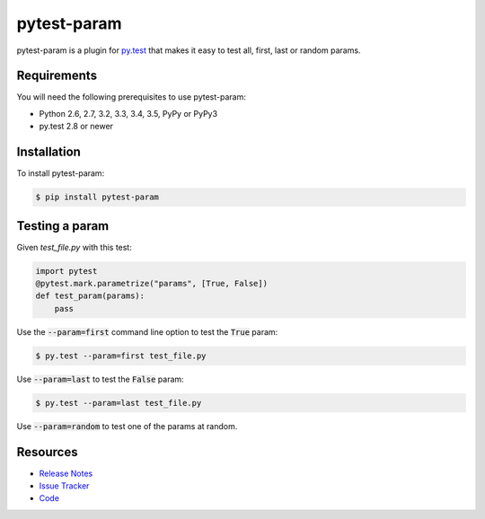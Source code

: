 pytest-param
============

pytest-param is a plugin for `py.test <http://pytest.org>`_ that makes it
easy to test all, first, last or random params.

.. image:: https://img.shields.io/badge/license-MIT-blue.svg
   :target: https://github.com/cr3/pytest-param/blob/master/LICENSE
   :alt: License
.. image:: https://img.shields.io/pypi/v/pytest-param.svg
   :target: https://pypi.python.org/pypi/pytest-param/
   :alt: PyPI
.. image:: https://img.shields.io/travis/cr3/pytest-param.svg
   :target: https://travis-ci.org/cr3/pytest-param/
   :alt: Travis
.. image:: https://img.shields.io/github/issues-raw/cr3/pytest-param.svg
   :target: https://github.com/cr3/pytest-param/issues
   :alt: Issues

Requirements
------------

You will need the following prerequisites to use pytest-param:

- Python 2.6, 2.7, 3.2, 3.3, 3.4, 3.5, PyPy or PyPy3
- py.test 2.8 or newer

Installation
------------

To install pytest-param:

.. code-block:: bash

  $ pip install pytest-param

Testing a param
---------------

Given `test_file.py` with this test:

.. code-block:: python

  import pytest
  @pytest.mark.parametrize("params", [True, False])
  def test_param(params):
      pass

Use the :code:`--param=first` command line option to test the :code:`True`
param:

.. code-block:: bash

  $ py.test --param=first test_file.py

Use :code:`--param=last` to test the :code:`False` param:

.. code-block:: bash

  $ py.test --param=last test_file.py

Use :code:`--param=random` to test one of the params at random.


Resources
---------

- `Release Notes <http://github.com/cr3/pytest-param/blob/master/CHANGES.rst>`_
- `Issue Tracker <http://github.com/cr3/pytest-param/issues>`_
- `Code <http://github.com/cr3/pytest-param/>`_


